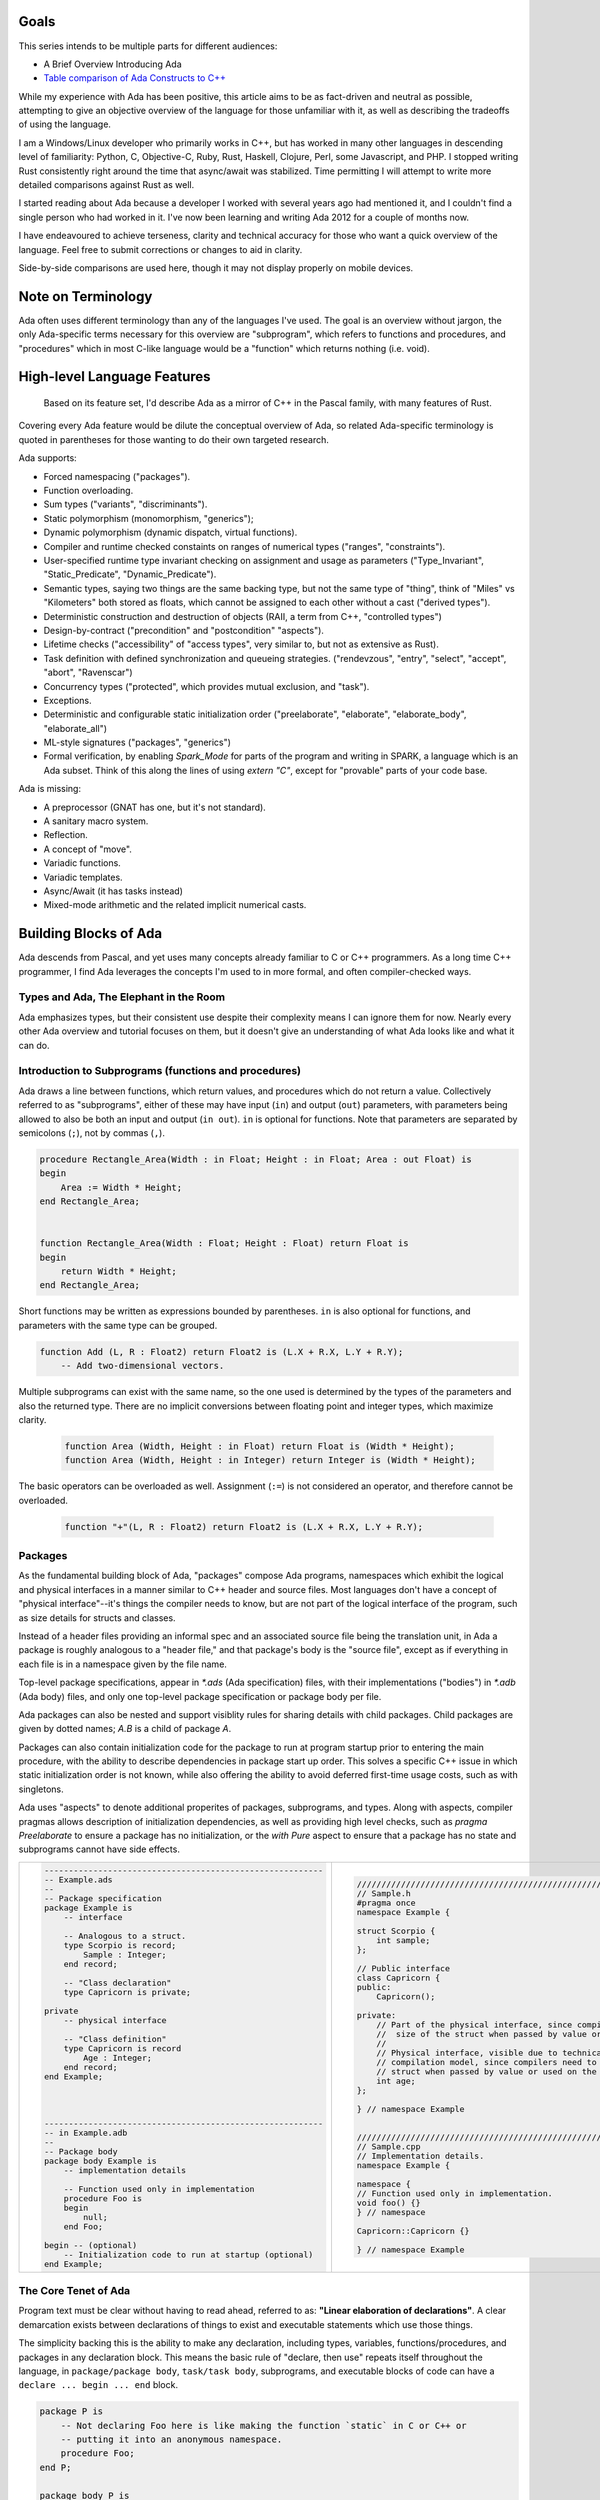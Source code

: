 Goals
==============================================================================

This series intends to be multiple parts for different audiences:

- A Brief Overview Introducing Ada
- `Table comparison of Ada Constructs to C++ <comparison.html>`_

While my experience with Ada has been positive, this article aims to be as 
fact-driven and neutral as possible, attempting to give an objective
overview of the language for those unfamiliar with it, as well as 
describing the tradeoffs of using the language.

I am a Windows/Linux developer who primarily works in C++, but
has worked in many other languages in descending level of familiarity: Python,
C, Objective-C, Ruby, Rust, Haskell, Clojure, Perl, some Javascript, and PHP.
I stopped writing Rust consistently right around the time that async/await was
stabilized.  Time permitting I will attempt to write more detailed comparisons
against Rust as well.

I started reading about Ada because a developer I worked with several years 
ago had mentioned it, and I couldn't find a single person who had worked in it.
I've now been learning and writing Ada 2012 for a couple of months now.

I have endeavoured to achieve terseness, clarity and technical accuracy for
those who want a quick overview of the language.  Feel free to submit
corrections or changes to aid in clarity.

Side-by-side comparisons are used here, though it may not display properly
on mobile devices.

Note on Terminology
==============================================================================

Ada often uses different terminology than any of the languages I've used.  The
goal is an overview without jargon, the only Ada-specific terms necessary
for this overview are "subprogram", which refers to functions and procedures, and
"procedures" which in most C-like language would be a "function" which returns
nothing (i.e. void).


High-level Language Features
==============================================================================

    Based on its feature set, I'd describe Ada as a mirror of C++ in the Pascal family,
    with many features of Rust.

Covering every Ada feature would be dilute the conceptual overview of Ada, so
related Ada-specific terminology is quoted in parentheses for those wanting to
do their own targeted research.

Ada supports:

- Forced namespacing ("packages").
- Function overloading.
- Sum types ("variants", "discriminants").
- Static polymorphism (monomorphism, "generics");
- Dynamic polymorphism (dynamic dispatch, virtual functions).
- Compiler and runtime checked constaints on ranges of numerical types ("ranges", "constraints").
- User-specified runtime type invariant checking on assignment and usage as parameters ("Type_Invariant", "Static_Predicate", "Dynamic_Predicate").
- Semantic types, saying two things are the same backing type, but not the same
  type of "thing", think of "Miles" vs "Kilometers" both stored as floats, which
  cannot be assigned to each other without a cast ("derived types").
- Deterministic construction and destruction of objects (RAII, a term from C++, "controlled types")
- Design-by-contract ("precondition" and "postcondition" "aspects").
- Lifetime checks ("accessibility" of "access types", very similar to, but not as extensive as Rust).
- Task definition with defined synchronization and queueing strategies.
  ("rendevzous", "entry", "select", "accept", "abort", "Ravenscar")
- Concurrency types ("protected", which provides mutual exclusion, and "task").
- Exceptions.
- Deterministic and configurable static initialization order ("preelaborate",
  "elaborate", "elaborate_body", "elaborate_all")
- ML-style signatures ("packages", "generics")
- Formal verification, by enabling `Spark_Mode` for parts of the program and
  writing in SPARK, a language which is an Ada subset.  Think of this along the
  lines of using `extern "C"`, except for "provable" parts of your code base.

Ada is missing:

- A preprocessor (GNAT has one, but it's not standard).
- A sanitary macro system.
- Reflection.
- A concept of "move".
- Variadic functions.
- Variadic templates.
- Async/Await (it has tasks instead)
- Mixed-mode arithmetic and the related implicit numerical casts.

Building Blocks of Ada
==============================================================================

Ada descends from Pascal, and yet uses many concepts already familiar to C or
C++ programmers.  As a long time C++ programmer, I find Ada leverages the concepts
I'm used to in more formal, and often compiler-checked ways.

Types and Ada, The Elephant in the Room
------------------------------------------------------------------------------

Ada emphasizes types, but their consistent use despite their complexity
means I can ignore them for now.  Nearly every other Ada overview and tutorial
focuses on them, but it doesn't give an understanding of what Ada looks like
and what it can do.

Introduction to Subprograms (functions and procedures)
------------------------------------------------------------------------------

Ada draws a line between functions, which return values, and procedures which
do not return a value.  Collectively referred to as "subprograms", either of
these may have input (``in``) and output (``out``) parameters, with parameters
being allowed to also be both an input and output (``in out``).   ``in`` is
optional for functions.  Note that parameters are separated by semicolons
(``;``), not by commas (``,``).

.. code-block:: Ada

    procedure Rectangle_Area(Width : in Float; Height : in Float; Area : out Float) is
    begin
        Area := Width * Height;
    end Rectangle_Area;


    function Rectangle_Area(Width : Float; Height : Float) return Float is
    begin
        return Width * Height;
    end Rectangle_Area;    

Short functions may be written as expressions bounded by parentheses.  ``in`` is
also optional for functions, and parameters with the same type can be grouped.

.. code-block:: Ada

    function Add (L, R : Float2) return Float2 is (L.X + R.X, L.Y + R.Y);
        -- Add two-dimensional vectors.

Multiple subprograms can exist with the same name, so the one used is determined
by the types of the parameters and also the returned type.  There are no implicit
conversions between floating point and integer types, which maximize clarity.

    .. code-block:: Ada

        function Area (Width, Height : in Float) return Float is (Width * Height);
        function Area (Width, Height : in Integer) return Integer is (Width * Height);

The basic operators can be overloaded as well.  Assignment (``:=``) is
not considered an operator, and therefore cannot be overloaded.

    .. code-block:: Ada

        function "+"(L, R : Float2) return Float2 is (L.X + R.X, L.Y + R.Y);


Packages
------------------------------------------------------------------------------

As the fundamental building block of Ada, "packages" compose Ada programs,
namespaces which exhibit the logical and physical interfaces in a manner
similar to C++ header and source files.  Most languages don't have a concept
of "physical interface"--it's things the compiler needs to know, but 
are not part of the logical interface of the program, such as 
size details for structs and classes.  

Instead of a header files providing an informal spec and an associated source
file being the translation unit, in Ada a package is roughly analogous to a
"header file," and that package's body is the "source file", except as if
everything in each file is in a namespace given by the file name.

Top-level package specifications, appear in `*.ads` (Ada specification) files,
with their implementations ("bodies") in `*.adb` (Ada body) files, and only
one top-level package specification or package body per file.

Ada packages can also be nested and support visiblity rules for sharing details
with child packages.  Child packages are given by dotted names; `A.B`
is a child of package `A`.

Packages can also contain initialization code for the package to run at program
startup prior to entering the main procedure, with the ability to describe
dependencies in package start up order. This solves a specific C++ issue in
which static initialization order is not known, while also offering the ability
to avoid deferred first-time usage costs, such as with singletons.

Ada uses "aspects" to denote additional properites of packages,  subprograms, and
types.  Along with aspects, compiler pragmas allows description of initialization
dependencies, as well as providing high level checks, such as `pragma Preelaborate`
to ensure a package has no initialization, or the `with Pure` aspect to ensure
that a package has no state and subprograms cannot have side effects.


+---------------------------------------------------------------+---------------------------------------------------------------------------------+
| .. code-block:: ada                                           | .. code-block:: c++                                                             |
|                                                               |                                                                                 |
|     --------------------------------------------------------- |     //////////////////////////////////////////////////////////////////////////  |
|     -- Example.ads                                            |     // Sample.h                                                                 |
|     --                                                        |     #pragma once                                                                |
|     -- Package specification                                  |     namespace Example {                                                         |
|     package Example is                                        |                                                                                 |
|         -- interface                                          |     struct Scorpio {                                                            |
|                                                               |         int sample;                                                             |
|         -- Analogous to a struct.                             |     };                                                                          |
|         type Scorpio is record;                               |                                                                                 |
|             Sample : Integer;                                 |     // Public interface                                                         |
|         end record;                                           |     class Capricorn {                                                           |
|                                                               |     public:                                                                     |
|         -- "Class declaration"                                |         Capricorn();                                                            |
|         type Capricorn is private;                            |                                                                                 |
|                                                               |     private:                                                                    |
|     private                                                   |         // Part of the physical interface, since compilers need to know the     |
|         -- physical interface                                 |         //  size of the struct when passed by value or used on the stack.       |
|                                                               |         //                                                                      |
|         -- "Class definition"                                 |         // Physical interface, visible due to technical limitations of the      |
|         type Capricorn is record                              |         // compilation model, since compilers need to know the size of the      |
|             Age : Integer;                                    |         // struct when passed by value or used on the stack.                    |
|         end record;                                           |         int age;                                                                |
|     end Example;                                              |     };                                                                          |
|                                                               |                                                                                 |
|                                                               |     } // namespace Example                                                      |
|                                                               |                                                                                 |
|                                                               |                                                                                 |
|     --------------------------------------------------------- |     //////////////////////////////////////////////////////////////////////////  |
|     -- in Example.adb                                         |     // Sample.cpp                                                               |
|     --                                                        |     // Implementation details.                                                  |
|     -- Package body                                           |     namespace Example {                                                         |
|     package body Example is                                   |                                                                                 |
|         -- implementation details                             |     namespace {                                                                 |
|                                                               |     // Function used only in implementation.                                    |
|         -- Function used only in implementation               |     void foo() {}                                                               |
|         procedure Foo is                                      |     } // namespace                                                              |
|         begin                                                 |                                                                                 |
|             null;                                             |     Capricorn::Capricorn {}                                                     |
|         end Foo;                                              |                                                                                 |
|                                                               |     } // namespace Example                                                      |
|     begin -- (optional)                                       |                                                                                 |
|         -- Initialization code to run at startup (optional)   |                                                                                 |
|     end Example;                                              |                                                                                 |
+---------------------------------------------------------------+---------------------------------------------------------------------------------+


The Core Tenet of Ada
------------------------------------------------------------------------------

Program text must be clear without having to read ahead, referred to as:
**"Linear elaboration of declarations"**.  A clear demarcation exists between
declarations of things to exist and executable statements which use those things.

The simplicity backing this is the ability to make any declaration, including
types, variables, functions/procedures, and packages in any declaration block.  This means
the basic rule of "declare, then use" repeats itself throughout the language,
in ``package/package body``, ``task/task body``, subprograms, and executable blocks of code can have a
``declare ... begin ... end`` block.

.. code-block:: Ada

    package P is
        -- Not declaring Foo here is like making the function `static` in C or C++ or
        -- putting it into an anonymous namespace.
        procedure Foo;
    end P;

    package body P is
        -- Declarations for the body of P go here.

        procedure Foo is
            -- Declarations for Foo can go here.

            -- Declare a function, only visible to Foo, to be used to implement Foo.
            procedure Bar is
            begin
                null; -- "null statement" here since this function actually does nothing.
                    -- and one statement is required.
            end Bar;
        begin
            -- Executable statements go here.
            Ada.Text_IO.Put_Line("Hello, World!");
            
            declare
                -- Declare a package here, inside the function, to show that you can.
                package Wat is
                    -- Declare a new type, which has the same set of possible values
                    -- as a Float, but is different than a Float.
                    type Capricorn is new Float;
                end Wat;

                -- A constant created using the package defined inside of Foo.
                -- Temporary variables can be declared here too.
                Temp: constant Wat.Capricorn := 0.0;
            begin
                -- Print "0.0".
                -- "Image" is the Ada idiomatic equivalent of toString().
                -- ' is "tick" and is used to access compiler-defined properties of types.
                Ada.Text_IO.Put_Line(Wat.Capricorn'Image(Temp));

                -- Call the helper procedure defined in Foo.
                -- Procedures and functions without parameters are called
                -- without parentheses.
                Bar;
            end;
        end Foo;
    begin
        -- Static initialization body of P.
    end P;

This nesting of declarations very verbose.  It does however makes it straightforward to
refactor out behavior while you're working on a subprogram and then you can extract
the newly created components into more appropriate places when you're done.
The inability to use statements in declarations causes me to sometimes rewrite
my declarations in sequential order of constant processing, and overall makes the
declarations feel like a Haskell `where` clause.

.. code-block:: ada

    function Normalize(F : Float2) return Float2 is
        L : constant F32 := Length(F);
    begin
        return F / L;
    end Normalize;


.. code-block:: ada

    function Evaluate
        (Ctx : in out Context; Line : in Ada.Strings.Unbounded.Unbounded_String)
          return Evaluate_Result is
        use Ada.Containers;
        use type Ada.Strings.Unbounded.Unbounded_String;
        Whitespace     : constant Ada.Strings.Maps.Character_Set := Ada.Strings.Maps.To_Set (" ");
        Sanitized_Line : constant Ada.Strings.Unbounded.Unbounded_String :=
                           Ada.Strings.Unbounded.Trim (Line, Whitespace, Whitespace);
        Words          : String_Vectors.Vector := Split (Sanitized_Line);
        Command        : constant Ada.Strings.Unbounded.Unbounded_String := (if Words.Length > 0 then Words.First_Element else Ada.Strings.Unbounded.Null_Unbounded_String);
    begin
        -- ...

Ada does not provide separate syntactical units for classes, structs and
namespaces.  Instead, packages contain types, constants and related subprograms.  
A lot of specialized syntax goes away due to
this, for example there are no "member functions" and "class functions" and
hence no specialized syntax for things like member function pointers or class
function pointers exist.  Namespacing and overloading on parameters and/or the returned type determine
the subprogram called.

What would be "member functions" in C++ have the "controlling type(s)" as the
first parameter(s).  "`const` member functions" pass in the type as an `in` parameter,
which are immutable.  "non-`const` member functions (methods)" pass in the type as an
`in out` parameter, allowing the parameter to be modified.  This mirrors
Rust's notation wherein it reflects C++-like `const` behavior of member
functions with `self`, `&self`, and `&mut self` as a first parameter.
These are referred to as "primitive operations."

.. code-block:: ada

    -- Box "non-const function"
	procedure Move(Box : in out AABB2; Direction : Float2) is
	begin
		Box.Min := Box.Min + Direction;
		Box.Max := Box.Max + Direction;
	end Scale;
    
.. code-block:: ada

    -- Box "const function"
	function Midpoint(Box : in AABB2) return Float is
	begin
		return (Box.Min + Box.Max) / 2.0;
	end Scale;
